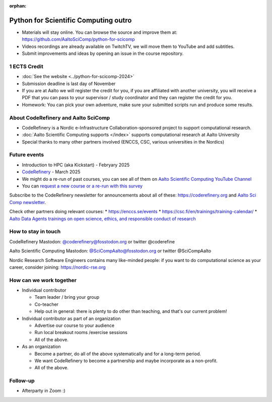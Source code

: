 :orphan:

..
   This is the final outro of the python-for-scicomp course

Python for Scientific Computing outro
=====================================

* Materials will stay online. You can browse the source and improve them at: https://github.com/AaltoSciComp/python-for-scicomp
* Videos recordings are already available on TwitchTV, we will move them to YouTube and add subtitles.
* Submit improvements and ideas by opening an issue in the course repository.

1 ECTS Credit
-------------
* :doc:`See the website <../python-for-scicomp-2024>`
* Submission deadline is last day of November
* If you are at Aalto we will register the credit for you, if you are affiliated with another university, you will receive a PDF that you can pass to your supervisor / study coordinator and they can register the credit for you.
* Homework: You can pick your own adventure, make sure your submitted scripts run and produce some results.


About CodeRefinery and Aalto SciComp
------------------------------------
* CodeRefinery is a Nordic e-Infrastructure Collaboration-sponsored
  project to support computational research. 
* :doc:`Aalto Scientific Computing supports </index>` supports
  computational research at Aalto University
* Special thanks to many other partners involved (ENCCS, CSC, various universities in the Nordics)


Future events
-------------
* Introduction to HPC (aka Kickstart) - Febryary 2025
* `CodeRefinery <https://coderefinery.org>`__ - March 2025
* We might do a re-run of past courses, you can see all of them on `Aalto Scientific Computing YouTube Channel <https://www.youtube.com/@aaltoscientificcomputing3454>`__
* You can `request a new course or a re-run with this survey <https://link.webropol.com/s/scipod>`__

Subscribe to the CodeRefinery newsletter for announcements about all
of these: https://coderefinery.org and `Aalto Sci Comp newsletter <https://list.aalto.fi/mailman/listinfo/scicomp-announcements>`__.

Check other partners doing relevant courses:
* https://enccs.se/events
* https://csc.fi/en/trainings/training-calendar/
* `Aalto Data Agents trainings on open science, ethics, and responsible conduct of research <https://www.aalto.fi/en/services/training-in-research-data-management-and-open-science>`__



How to stay in touch
--------------------
CodeRefinery Mastodon: `@coderefinery@fosstodon.org <https://fosstodon.org/@CodeRefinery>`__ or twitter @coderefine

Aalto Scientific Computing Mastodon: `@SciCompAalto@fosstodon.org <https://fosstodon.org/@SciCompAalto>`__ or twitter @SciCompAalto

Nordic Research Software Engineers contains many like-minded people:
if you want to do computational science as your career, consider
joining: https://nordic-rse.org



How can we work together
------------------------
* Individual contributor

  * Team leader / bring your group
  * Co-teacher
  * Help out in general: there is plenty to do other than teaching,
    and that's our current problem!

* Individual contributor as part of an organization

  * Advertise our course to your audience
  * Run local breakout rooms /exercise sessions
  * All of the above.

* As an organization

  * Become a partner, do all of the above systematically and for a
    long-term period.
  * We want CodeRefinery to become a partnership and maybe incorporate
    as a non-profit.
  * All of the above.



Follow-up
---------

* Afterparty in Zoom :)
